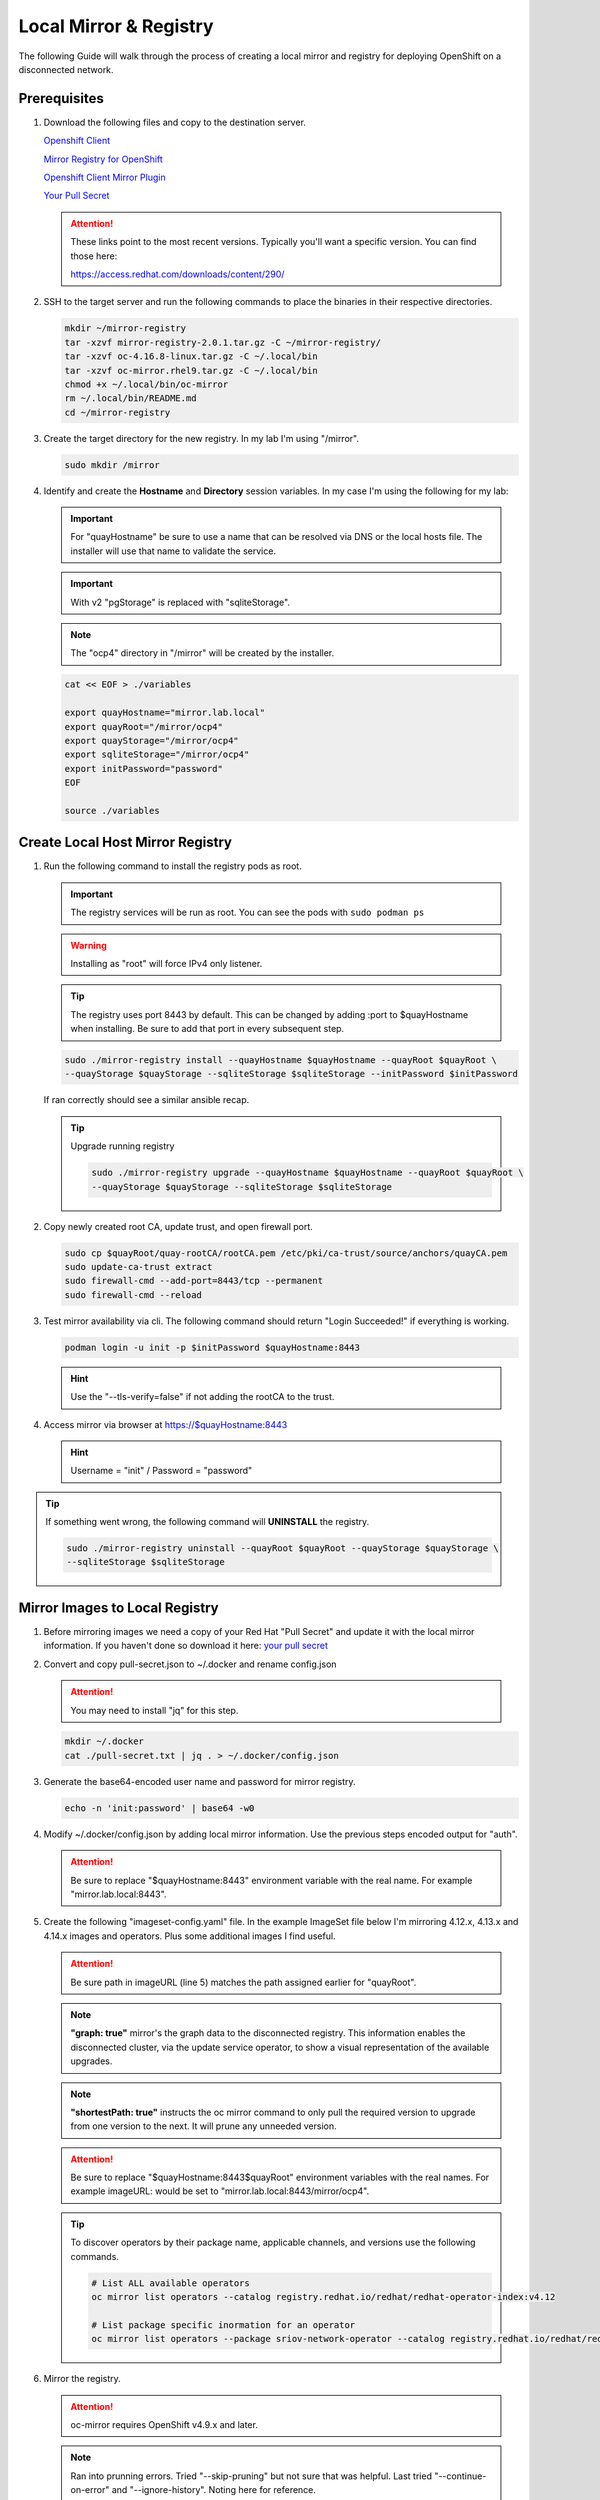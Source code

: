 Local Mirror & Registry
=======================

The following Guide will walk through the process of creating a local mirror
and registry for deploying OpenShift on a disconnected network.

Prerequisites
-------------

#. Download the following files and copy to the destination server.

   `Openshift Client <https://mirror.openshift.com/pub/openshift-v4/x86_64/clients/ocp/stable/openshift-client-linux.tar.gz>`_

   `Mirror Registry for OpenShift <https://mirror.openshift.com/pub/cgw/mirror-registry/latest/mirror-registry-amd64.tar.gz>`_

   `Openshift Client Mirror Plugin <https://mirror.openshift.com/pub/openshift-v4/x86_64/clients/ocp/stable/oc-mirror.tar.gz>`_

   `Your Pull Secret <https://console.redhat.com/openshift/install/pull-secret>`_

   .. attention:: These links point to the most recent versions. Typically
      you'll want a specific version. You can find those here:

      `<https://access.redhat.com/downloads/content/290/>`_

#. SSH to the target server and run the following commands to place the
   binaries in their respective directories.

   .. code-block:: bash

      mkdir ~/mirror-registry
      tar -xzvf mirror-registry-2.0.1.tar.gz -C ~/mirror-registry/
      tar -xzvf oc-4.16.8-linux.tar.gz -C ~/.local/bin
      tar -xzvf oc-mirror.rhel9.tar.gz -C ~/.local/bin
      chmod +x ~/.local/bin/oc-mirror
      rm ~/.local/bin/README.md
      cd ~/mirror-registry

#. Create the target directory for the new registry. In my lab I'm using
   "/mirror".

   .. code-block:: bash

      sudo mkdir /mirror

#. Identify and create the **Hostname** and **Directory** session variables. In
   my case I'm using the following for my lab:

   .. important:: For "quayHostname" be sure to use a name that can be resolved
      via DNS or the local hosts file. The installer will use that name to
      validate the service.

   .. important:: With v2 "pgStorage" is replaced with "sqliteStorage".

   .. note:: The "ocp4" directory in "/mirror" will be created by the installer.

   .. code-block:: bash

      cat << EOF > ./variables

      export quayHostname="mirror.lab.local"
      export quayRoot="/mirror/ocp4"
      export quayStorage="/mirror/ocp4"
      export sqliteStorage="/mirror/ocp4"
      export initPassword="password"
      EOF

      source ./variables

Create Local Host Mirror Registry
---------------------------------

#. Run the following command to install the registry pods as root.

   .. important:: The registry services will be run as root. You can see the
      pods with ``sudo podman ps``

   .. warning:: Installing as "root" will force IPv4 only listener.

   .. tip:: The registry uses port 8443 by default. This can be changed by
      adding :port to $quayHostname when installing. Be sure to add that port
      in every subsequent step.

   .. code-block:: bash

      sudo ./mirror-registry install --quayHostname $quayHostname --quayRoot $quayRoot \
      --quayStorage $quayStorage --sqliteStorage $sqliteStorage --initPassword $initPassword

   If ran correctly should see a similar ansible recap.

   .. image:: ./images/mirror-reg-install.png

   .. tip:: Upgrade running registry

      .. code-block:: bash

         sudo ./mirror-registry upgrade --quayHostname $quayHostname --quayRoot $quayRoot \
         --quayStorage $quayStorage --sqliteStorage $sqliteStorage

#. Copy newly created root CA, update trust, and open firewall port.

   .. code-block:: bash

      sudo cp $quayRoot/quay-rootCA/rootCA.pem /etc/pki/ca-trust/source/anchors/quayCA.pem
      sudo update-ca-trust extract
      sudo firewall-cmd --add-port=8443/tcp --permanent
      sudo firewall-cmd --reload

#. Test mirror availability via cli. The following command should return
   "Login Succeeded!" if everything is working.

   .. code-block:: bash

       podman login -u init -p $initPassword $quayHostname:8443

   .. hint:: Use the "\-\-tls-verify=false" if not adding the rootCA to the trust.

#. Access mirror via browser at `<https://$quayHostname:8443>`_

   .. hint:: Username = "init" / Password = "password"

.. tip:: If something went wrong, the following command will **UNINSTALL** the
   registry.

   .. code-block:: bash

      sudo ./mirror-registry uninstall --quayRoot $quayRoot --quayStorage $quayStorage \
      --sqliteStorage $sqliteStorage

Mirror Images to Local Registry
-------------------------------

#. Before mirroring images we need a copy of your Red Hat "Pull Secret" and update
   it with the local mirror information. If you haven't done so download it here:
   `your pull secret <https://console.redhat.com/openshift/install/pull-secret>`_

#. Convert and copy pull-secret.json to ~/.docker and rename config.json

   .. attention:: You may need to install "jq" for this step.

   .. code-block:: bash

      mkdir ~/.docker
      cat ./pull-secret.txt | jq . > ~/.docker/config.json

#. Generate the base64-encoded user name and password for mirror registry.

   .. code-block:: bash

      echo -n 'init:password' | base64 -w0

#. Modify ~/.docker/config.json by adding local mirror information. Use the
   previous steps encoded output for "auth".

   .. attention:: Be sure to replace "$quayHostname:8443" environment variable
      with the real name. For example "mirror.lab.local:8443".

   .. code-block:: json
      :emphasize-lines: 3-5

      {
        "auths": {
          "$quayHostname:8443": {
            "auth": "aW5pdDpwYXNzd29yZA=="
          },
          "cloud.openshift.com": {
            "auth": "b3BlbnNo...",
            "email": "you@example.com"
          },
          "quay.io": {
            "auth": "b3BlbnNo...",
            "email": "you@example.com"
          },
          "registry.connect.redhat.com": {
            "auth": "fHVoYy1w...",
            "email": "you@example.com"
          },
          "registry.redhat.io": {
            "auth": "fHVoYy1w...",
            "email": "you@example.com"
          },
          "registry6.redhat.io": {
            "auth": "fHVoYy1w...",
            "email": "you@example.com"
          }
        }
      }

#. Create the following "imageset-config.yaml" file. In the example ImageSet
   file below I'm mirroring 4.12.x, 4.13.x and 4.14.x images and operators.
   Plus some additional images I find useful.

   .. attention:: Be sure path in imageURL (line 5) matches the path assigned
      earlier for "quayRoot".

   .. note:: **"graph: true"** mirror's the graph data to the disconnected
      registry. This information enables the disconnected cluster, via the
      update service operator, to show a visual representation of the available
      upgrades.

   .. note:: **"shortestPath: true"** instructs the oc mirror command to only pull
      the required version to upgrade from one version to the next. It will
      prune any unneeded version.

   .. attention:: Be sure to replace "$quayHostname:8443$quayRoot" environment
      variables with the real names. For example imageURL: would be set to
      "mirror.lab.local:8443/mirror/ocp4".

   .. code-block:: yaml
      :emphasize-lines: 5,10,12,14,16,18,20,24,40,56

      kind: ImageSetConfiguration
      apiVersion: mirror.openshift.io/v1alpha2
      storageConfig:
        registry:
          imageURL: $quayHostname:8443$quayRoot
          skipTLS: false
      mirror:
        platform:
          channels:
          - name: stable-4.14
            type: ocp
            minVersion: 4.14.35
            shortestPath: true
          - name: stable-4.15
            type: ocp
            minVersion: 4.15.28
            shortestPath: true
          - name: stable-4.16
            type: ocp
            minVersion: 4.16.8
            shortestPath: true
          graph: true
        operators:
        - catalog: registry.redhat.io/redhat/redhat-operator-index:v4.14
          packages:
          - name: advanced-cluster-management
          - name: cincinnati-operator
          - name: kubernetes-nmstate-operator
          - name: kubevirt-hyperconverged
          - name: local-storage-operator
          - name: lvms-operator
          - name: metallb-operator
          - name: multicluster-engine
          - name: odf-operator
          - name: openshift-gitops-operator
          - name: quay-operator
          - name: skupper-operator
          - name: sriov-network-operator
          - name: topology-aware-lifecycle-manager
        - catalog: registry.redhat.io/redhat/redhat-operator-index:v4.15
          packages:
          - name: advanced-cluster-management
          - name: cincinnati-operator
          - name: kubernetes-nmstate-operator
          - name: kubevirt-hyperconverged
          - name: local-storage-operator
          - name: lvms-operator
          - name: metallb-operator
          - name: multicluster-engine
          - name: odf-operator
          - name: openshift-gitops-operator
          - name: quay-operator
          - name: skupper-operator
          - name: sriov-network-operator
          - name: topology-aware-lifecycle-manager
        - catalog: registry.redhat.io/redhat/redhat-operator-index:v4.16
          packages:
          - name: advanced-cluster-management
          - name: cincinnati-operator
          - name: kubernetes-nmstate-operator
          - name: kubevirt-hyperconverged
          - name: local-storage-operator
          - name: lvms-operator
          - name: metallb-operator
          - name: multicluster-engine
          - name: odf-operator
          - name: openshift-gitops-operator
          - name: quay-operator
          - name: skupper-operator
          - name: sriov-network-operator
          - name: topology-aware-lifecycle-manager
        additionalImages:
        - name: registry.redhat.io/ubi8/ubi:latest
        - name: registry.redhat.io/ubi9/ubi:latest
        - name: registry.redhat.io/ubi9/httpd-24:latest
        - name: registry.redhat.io/ubi9/nginx-122:latest
        - name: registry.redhat.io/rhel8/support-tools:latest
        - name: registry.redhat.io/rhel9/support-tools:latest
        - name: registry.redhat.io/openshift4/dpdk-base-rhel8:latest
        - name: registry.redhat.io/openshift4/ose-cluster-node-tuning-rhel9-operator:v4.14
        - name: registry.redhat.io/openshift4/ose-cluster-node-tuning-rhel9-operator:v4.15
        - name: registry.redhat.io/openshift4/ose-cluster-node-tuning-rhel9-operator:v4.16
        - name: registry.redhat.io/openshift4/ztp-site-generate-rhel8:v4.16.1
        - name: ghcr.io/k8snetworkplumbingwg/sriov-network-device-plugin:latest
        - name: quay.io/openshift-scale/etcd-perf:latest
        - name: docker.io/centos/tools:latest
        - name: docker.io/f5devcentral/f5-hello-world:latest
        - name: docker.io/library/httpd:latest
        - name: docker.io/library/nginx:latest
        helm: {}

   .. tip:: To discover operators by their package name, applicable channels,
      and versions use the following commands.

      .. code-block:: bash

         # List ALL available operators
         oc mirror list operators --catalog registry.redhat.io/redhat/redhat-operator-index:v4.12

         # List package specific inormation for an operator
         oc mirror list operators --package sriov-network-operator --catalog registry.redhat.io/redhat/redhat-operator-index:v4.12

#. Mirror the registry.

   .. attention:: oc-mirror requires OpenShift v4.9.x and later.

   .. note:: Ran into prunning errors. Tried "--skip-pruning" but not sure that
      was helpful. Last tried "\-\-continue-on-error" and "\-\-ignore-history".
      Noting here for reference.

   .. code-block:: bash

      oc mirror --config=./imageset-config.yaml docker://$quayHostname:8443

   .. note:: Be patient this process will take some time to download all the
      requested images.

#. Make note of the following information upon completion. A new directory
   "./oc-mirror-workspace/results-xxxxxxxxxx" with results and yaml files on
   how to apply mirror to cluster are created.

   .. image:: ./images/mirror-results.png

#. Connect and login to your mirror: `<https://$quayHostname:8443>`_
   You should see something similar to the following:

   .. image:: ./images/mirror-images.png

Update Running Cluster
----------------------

A running cluster needs to be updated to use the new registry/mirror.
To create a new cluster using the local mirror & registry see:
`Agent-Based Install Notes <./agent-based-installer-notes.html>`_

.. attention:: The first 3 steps are only needed when moving a cluster from
   connected to disconnected. If you built the cluster "disconnected" with this
   registry skip to step 4.

#. Extract OCP pull-secret. A new local file ``.dockerconfigjson`` is created.

   .. code-block:: bash

      oc extract secret/pull-secret -n openshift-config --confirm --to=.
      cat ./.dockerconfigjson | jq . > ./.dockerconfig.json

#. Update ``.dockerconfig.json`` with local registry credentials.

   .. code-block:: json

      {
        "auths": {
          "mirror.lab.local:8443": {
            "auth": "aW5pdDpwYXNzd29yZA=="
          }
        }
      }

#. Import the new pull-secret.

   .. code-block:: bash

      oc set data secret/pull-secret -n openshift-config --from-file=.dockerconfigjson=.dockerconfig.json

   .. attention:: This will cause MCP to update all nodes

#. Create configmap of quay-rootCA.

   .. code-block:: bash

      oc create configmap registry-config --from-file=$quayHostname..8443=$quayRoot/quay-rootCA/rootCA.pem -n openshift-config

   .. attention:: This will cause MCP to update all nodes

#. Add quay-rootCA to cluster.

   .. code-block:: bash

      oc patch --type merge images.config.openshift.io/cluster --patch '{"spec":{"additionalTrustedCA":{"name":"registry-config"}}}'

   .. attention:: This will cause MCP to update all nodes

#. Apply the YAML files from the results directory to the cluster.

   .. note:: Everytime you successfully run "oc mirror" a "results" dir is
      created.

   .. important:: These results are not cumulative. They do NOT include the
      previously succsessful result. Its VERY important to manaully combine
      this information by diffing the old and new file. Without doing this the
      running cluster will be missing references which are required to install
      and maintain operators and images.

   .. code-block:: bash

      oc apply -f ./oc-mirror-workspace/results-xxxxxxxxxx/

#. For disconnected upgrades via the "Openshift Update Service" (next section)
   the "release-signatures" will need to be applied to the cluster.

   .. important:: Disconnected upgrades will NOT work without this step.

   .. code-block:: bash

      oc apply -f ./oc-mirror-workspace/results-xxxxxxxxx/release-signatures/

#. The ability to install operators from the local mirror requires the default
   operator hub to be disabled.

   .. code-block:: bash

      oc patch OperatorHub cluster --type json -p '[{"op": "add", "path": "/spec/disableAllDefaultSources", "value": true}]'

   .. attention:: Any change to the operator list requires the "CatalogSource"
      to be updated. To do so run "oc remove" and "oc create" of the
      "CatalogSource".
